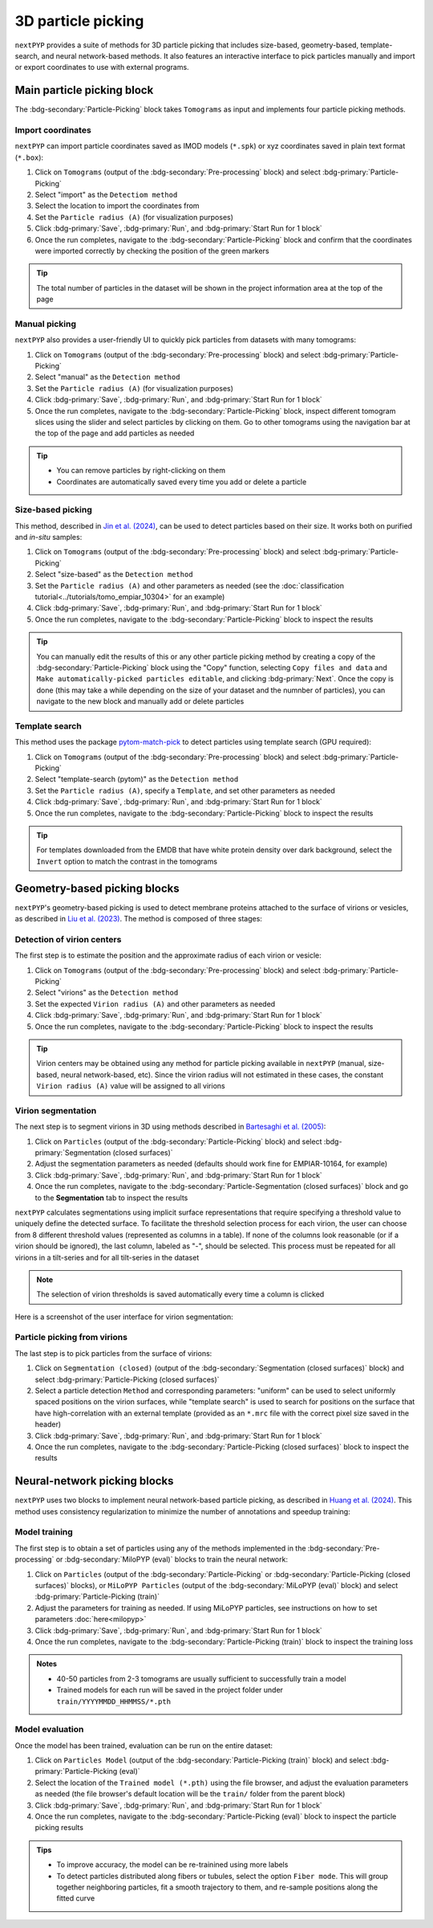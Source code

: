 ===================
3D particle picking
===================

``nextPYP`` provides a suite of methods for 3D particle picking that includes size-based, geometry-based, template-search, and neural network-based methods. It also features an interactive interface to pick particles manually and import or export coordinates to use with external programs.


Main particle picking block
===========================

The :bdg-secondary:`Particle-Picking` block takes ``Tomograms`` as input and implements four particle picking methods.

Import coordinates
------------------

``nextPYP`` can import particle coordinates saved as IMOD models (``*.spk``) or xyz coordinates saved in plain text format (``*.box``):

#.  Click on ``Tomograms`` (output of the :bdg-secondary:`Pre-processing` block) and select :bdg-primary:`Particle-Picking`

#. Select "import" as the ``Detectiom method``

#. Select the location to import the coordinates from

#. Set the ``Particle radius (A)`` (for visualization purposes)

#. Click :bdg-primary:`Save`, :bdg-primary:`Run`, and :bdg-primary:`Start Run for 1 block`

#. Once the run completes, navigate to the :bdg-secondary:`Particle-Picking` block and confirm that the coordinates were imported correctly by checking the position of the green markers

.. tip::

    The total number of particles in the dataset will be shown in the project information area at the top of the page

Manual picking
--------------

``nextPYP`` also provides a user-friendly UI to quickly pick particles from datasets with many tomograms:

#.  Click on ``Tomograms`` (output of the :bdg-secondary:`Pre-processing` block) and select :bdg-primary:`Particle-Picking`

#. Select "manual" as the ``Detection method``

#. Set the ``Particle radius (A)`` (for visualization purposes)

#. Click :bdg-primary:`Save`, :bdg-primary:`Run`, and :bdg-primary:`Start Run for 1 block`

#. Once the run completes, navigate to the :bdg-secondary:`Particle-Picking` block, inspect different tomogram slices using the slider and select particles by clicking on them. Go to other tomograms using the navigation bar at the top of the page and add particles as needed

.. tip::

    - You can remove particles by right-clicking on them
    - Coordinates are automatically saved every time you add or delete a particle

Size-based picking
------------------

This method, described in `Jin et al. (2024) <https://cryoem.cs.duke.edu/node/accurate-size-based-protein-localization-from-cryo-et-tomograms/>`_, can be used to detect particles based on their size. It works both on purified and *in-situ* samples:

#.  Click on ``Tomograms`` (output of the :bdg-secondary:`Pre-processing` block) and select :bdg-primary:`Particle-Picking`

#. Select "size-based" as the ``Detection method``

#. Set the ``Particle radius (A)`` and other parameters as needed (see the :doc:`classification tutorial<../tutorials/tomo_empiar_10304>` for an example)

#. Click :bdg-primary:`Save`, :bdg-primary:`Run`, and :bdg-primary:`Start Run for 1 block`

#. Once the run completes, navigate to the :bdg-secondary:`Particle-Picking` block to inspect the results

.. tip::

    You can manually edit the results of this or any other particle picking method by creating a copy of the :bdg-secondary:`Particle-Picking` block using the "Copy" function, selecting ``Copy files and data`` and ``Make automatically-picked particles editable``, and clicking :bdg-primary:`Next`. Once the copy is done (this may take a while depending on the size of your dataset and the numnber of particles), you can navigate to the new block and manually add or delete particles

Template search
---------------

This method uses the package `pytom-match-pick <https://sbc-utrecht.github.io/pytom-match-pick/>`_ to detect particles using template search (GPU required):

#.  Click on ``Tomograms`` (output of the :bdg-secondary:`Pre-processing` block) and select :bdg-primary:`Particle-Picking`

#. Select "template-search (pytom)" as the ``Detection method``

#. Set the ``Particle radius (A)``, specify a ``Template``, and set other parameters as needed

#. Click :bdg-primary:`Save`, :bdg-primary:`Run`, and :bdg-primary:`Start Run for 1 block`

#. Once the run completes, navigate to the :bdg-secondary:`Particle-Picking` block to inspect the results

.. tip::

    For templates downloaded from the EMDB that have white protein density over dark background, select the ``Invert`` option to match the contrast in the tomograms


Geometry-based picking blocks
=============================

``nextPYP``'s geometry-based picking is used to detect membrane proteins attached to the surface of virions or vesicles, as described in `Liu et al. (2023) <https://cryoem.cs.duke.edu/node/nextpyp-a-comprehensive-and-scalable-platform-for-characterizing-protein-variability-in-situ-using-single-particle-cryo-electron-tomography/>`_. The method is composed of three stages:

Detection of virion centers
---------------------------

The first step is to estimate the position and the approximate radius of each virion or vesicle:

#.  Click on ``Tomograms`` (output of the :bdg-secondary:`Pre-processing` block) and select :bdg-primary:`Particle-Picking`

#. Select "virions" as the ``Detection method``

#. Set the expected ``Virion radius (A)`` and other parameters as needed

#. Click :bdg-primary:`Save`, :bdg-primary:`Run`, and :bdg-primary:`Start Run for 1 block`

#. Once the run completes, navigate to the :bdg-secondary:`Particle-Picking` block to inspect the results

.. tip::

    Virion centers may be obtained using any method for particle picking available in ``nextPYP`` (manual, size-based, neural network-based, etc). Since the virion radius will not estimated in these cases, the constant  ``Virion radius (A)`` value will be assigned to all virions

Virion segmentation
-------------------

The next step is to segment virions in 3D using methods described in `Bartesaghi et al. (2005) <https://cryoem.cs.duke.edu/node/energy-based-segmentation-of-cryo-em-tomograms/>`_:

#. Click on ``Particles`` (output of the :bdg-secondary:`Particle-Picking` block) and select :bdg-primary:`Segmentation (closed surfaces)`

#. Adjust the segmentation parameters as needed (defaults should work fine for EMPIAR-10164, for example)

#. Click :bdg-primary:`Save`, :bdg-primary:`Run`, and :bdg-primary:`Start Run for 1 block`

#. Once the run completes, navigate to the :bdg-secondary:`Particle-Segmentation (closed surfaces)` block and go to the **Segmentation** tab to inspect the results

``nextPYP`` calculates segmentations using implicit surface representations that require specifying a threshold value to uniquely define the detected surface. To facilitate the threshold selection process for each virion, the user can choose from 8 different threshold values (represented as columns in a table). If none of the columns look reasonable (or if a virion should be ignored), the last column, labeled as "-", should be selected. This process must be repeated for all virions in a tilt-series and for all tilt-series in the dataset

.. note::

    The selection of virion thresholds is saved automatically every time a column is clicked

Here is a screenshot of the user interface for virion segmentation:

.. figure:: ../images/tutorial_tomo_pre_process_segmentation.webp
    :alt: Virion segmentation

Particle picking from virions
-----------------------------

The last step is to pick particles from the surface of virions:

#. Click on ``Segmentation (closed)`` (output of the :bdg-secondary:`Segmentation (closed surfaces)` block) and select :bdg-primary:`Particle-Picking (closed surfaces)`

#. Select a particle detection ``Method`` and corresponding parameters: "uniform" can be used to select uniformly spaced positions on the virion surfaces, while "template search" is used to search for positions on the surface that have high-correlation with an external template (provided as an ``*.mrc`` file with the correct pixel size saved in the header)

#. Click :bdg-primary:`Save`, :bdg-primary:`Run`, and :bdg-primary:`Start Run for 1 block`

#. Once the run completes, navigate to the :bdg-secondary:`Particle-Picking (closed surfaces)` block to inspect the results


Neural-network picking blocks
=============================

``nextPYP`` uses two blocks to implement neural network-based particle picking, as described in `Huang et al. (2024) <https://cryoem.cs.duke.edu/node/accurate-detection-of-proteins-in-cryo-electron-tomograms-from-sparse-labels/>`_. This method uses consistency regularization to minimize the number of annotations and speedup training:

Model training
--------------

The first step is to obtain a set of particles using any of the methods implemented in the :bdg-secondary:`Pre-processing` or :bdg-secondary:`MiloPYP (eval)` blocks to train the neural network:

#. Click on ``Particles`` (output of the :bdg-secondary:`Particle-Picking` or :bdg-secondary:`Particle-Picking (closed surfaces)` blocks), or ``MiLoPYP Particles`` (output of the :bdg-secondary:`MiLoPYP (eval)` block) and select :bdg-primary:`Particle-Picking (train)`

#. Adjust the parameters for training as needed. If using MiLoPYP particles, see instructions on how to set parameters :doc:`here<milopyp>`

#. Click :bdg-primary:`Save`, :bdg-primary:`Run`, and :bdg-primary:`Start Run for 1 block`

#. Once the run completes, navigate to the :bdg-secondary:`Particle-Picking (train)` block to inspect the training loss

.. admonition:: Notes

    * 40-50 particles from 2-3 tomograms are usually sufficient to successfully train a model
    * Trained models for each run will be saved in the project folder under ``train/YYYYMMDD_HHMMSS/*.pth``

Model evaluation
----------------

Once the model has been trained, evaluation can be run on the entire dataset:

#. Click on ``Particles Model`` (output of the :bdg-secondary:`Particle-Picking (train)` block) and select :bdg-primary:`Particle-Picking (eval)`

#. Select the location of the ``Trained model (*.pth)`` using the file browser, and adjust the evaluation parameters as needed (the file browser's default location will be the ``train/`` folder from the parent block)

#. Click :bdg-primary:`Save`, :bdg-primary:`Run`, and :bdg-primary:`Start Run for 1 block`

#. Once the run completes, navigate to the :bdg-secondary:`Particle-Picking (eval)` block to inspect the particle picking results

.. admonition:: Tips

    * To improve accuracy, the model can be re-trainined using more labels
    * To detect particles distributed along fibers or tubules, select the option ``Fiber mode``. This will group together neighboring particles, fit a smooth trajectory to them, and re-sample positions along the fitted curve
